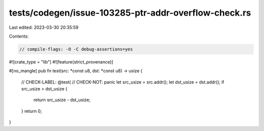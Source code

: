 tests/codegen/issue-103285-ptr-addr-overflow-check.rs
=====================================================

Last edited: 2023-03-30 20:35:59

Contents:

.. code-block:: rs

    // compile-flags: -O -C debug-assertions=yes

#![crate_type = "lib"]
#![feature(strict_provenance)]

#[no_mangle]
pub fn test(src: *const u8, dst: *const u8) -> usize {
    // CHECK-LABEL: @test(
    // CHECK-NOT: panic
    let src_usize = src.addr();
    let dst_usize = dst.addr();
    if src_usize > dst_usize {
        return src_usize - dst_usize;
    }
    return 0;
}


